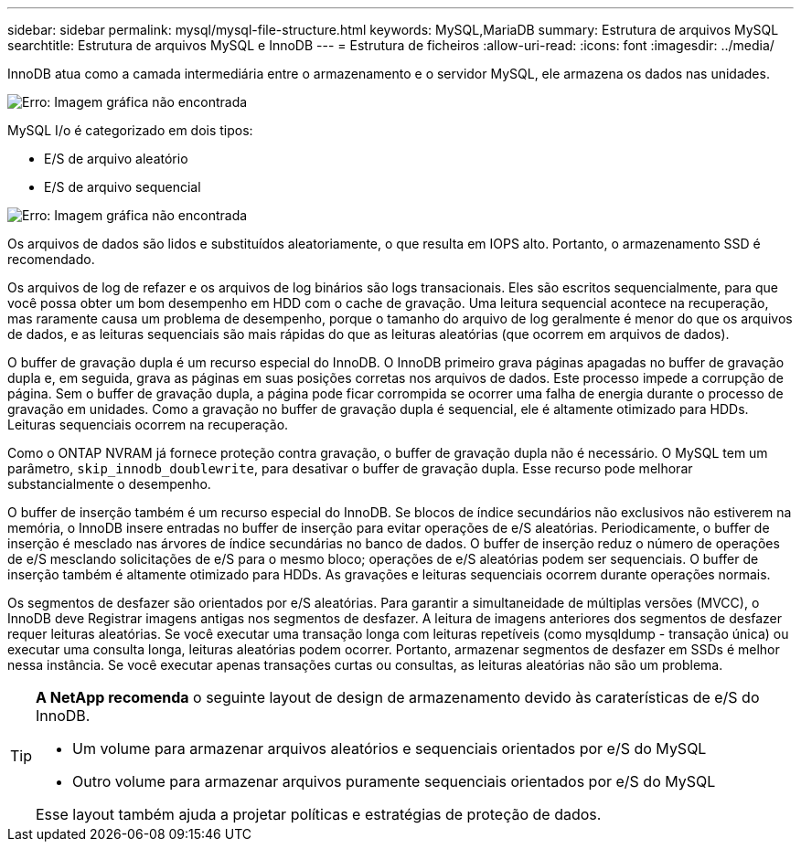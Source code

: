 ---
sidebar: sidebar 
permalink: mysql/mysql-file-structure.html 
keywords: MySQL,MariaDB 
summary: Estrutura de arquivos MySQL 
searchtitle: Estrutura de arquivos MySQL e InnoDB 
---
= Estrutura de ficheiros
:allow-uri-read: 
:icons: font
:imagesdir: ../media/


[role="lead"]
InnoDB atua como a camada intermediária entre o armazenamento e o servidor MySQL, ele armazena os dados nas unidades.

image:mysql-file-structure1.png["Erro: Imagem gráfica não encontrada"]

MySQL I/o é categorizado em dois tipos:

* E/S de arquivo aleatório
* E/S de arquivo sequencial


image:mysql-file-structure2.png["Erro: Imagem gráfica não encontrada"]

Os arquivos de dados são lidos e substituídos aleatoriamente, o que resulta em IOPS alto. Portanto, o armazenamento SSD é recomendado.

Os arquivos de log de refazer e os arquivos de log binários são logs transacionais. Eles são escritos sequencialmente, para que você possa obter um bom desempenho em HDD com o cache de gravação. Uma leitura sequencial acontece na recuperação, mas raramente causa um problema de desempenho, porque o tamanho do arquivo de log geralmente é menor do que os arquivos de dados, e as leituras sequenciais são mais rápidas do que as leituras aleatórias (que ocorrem em arquivos de dados).

O buffer de gravação dupla é um recurso especial do InnoDB. O InnoDB primeiro grava páginas apagadas no buffer de gravação dupla e, em seguida, grava as páginas em suas posições corretas nos arquivos de dados. Este processo impede a corrupção de página. Sem o buffer de gravação dupla, a página pode ficar corrompida se ocorrer uma falha de energia durante o processo de gravação em unidades. Como a gravação no buffer de gravação dupla é sequencial, ele é altamente otimizado para HDDs. Leituras sequenciais ocorrem na recuperação.

Como o ONTAP NVRAM já fornece proteção contra gravação, o buffer de gravação dupla não é necessário. O MySQL tem um parâmetro, `skip_innodb_doublewrite`, para desativar o buffer de gravação dupla. Esse recurso pode melhorar substancialmente o desempenho.

O buffer de inserção também é um recurso especial do InnoDB. Se blocos de índice secundários não exclusivos não estiverem na memória, o InnoDB insere entradas no buffer de inserção para evitar operações de e/S aleatórias. Periodicamente, o buffer de inserção é mesclado nas árvores de índice secundárias no banco de dados. O buffer de inserção reduz o número de operações de e/S mesclando solicitações de e/S para o mesmo bloco; operações de e/S aleatórias podem ser sequenciais. O buffer de inserção também é altamente otimizado para HDDs. As gravações e leituras sequenciais ocorrem durante operações normais.

Os segmentos de desfazer são orientados por e/S aleatórias. Para garantir a simultaneidade de múltiplas versões (MVCC), o InnoDB deve Registrar imagens antigas nos segmentos de desfazer. A leitura de imagens anteriores dos segmentos de desfazer requer leituras aleatórias. Se você executar uma transação longa com leituras repetíveis (como mysqldump - transação única) ou executar uma consulta longa, leituras aleatórias podem ocorrer. Portanto, armazenar segmentos de desfazer em SSDs é melhor nessa instância. Se você executar apenas transações curtas ou consultas, as leituras aleatórias não são um problema.

[TIP]
====
*A NetApp recomenda* o seguinte layout de design de armazenamento devido às caraterísticas de e/S do InnoDB.

* Um volume para armazenar arquivos aleatórios e sequenciais orientados por e/S do MySQL
* Outro volume para armazenar arquivos puramente sequenciais orientados por e/S do MySQL


Esse layout também ajuda a projetar políticas e estratégias de proteção de dados.

====